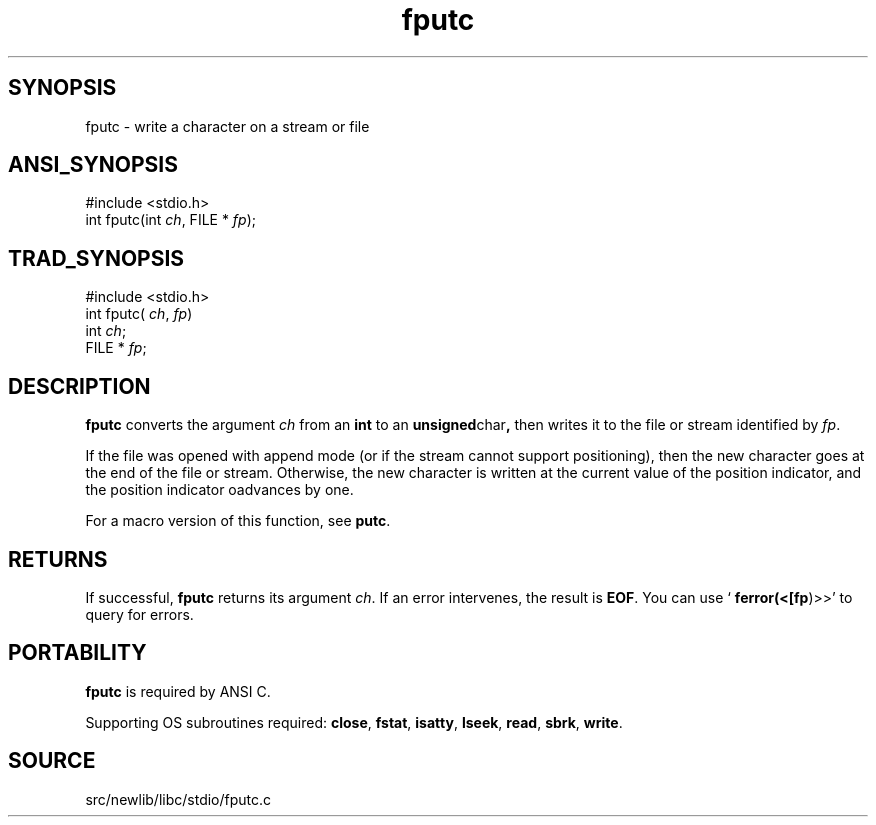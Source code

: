 .TH fputc 3 "" "" ""
.SH SYNOPSIS
fputc \- write a character on a stream or file
.SH ANSI_SYNOPSIS
#include <stdio.h>
.br
int fputc(int 
.IR ch ,
FILE *
.IR fp );
.br
.SH TRAD_SYNOPSIS
#include <stdio.h>
.br
int fputc(
.IR ch ,
.IR fp )
.br
int 
.IR ch ;
.br
FILE *
.IR fp ;
.br
.SH DESCRIPTION
.BR fputc 
converts the argument 
.IR ch 
from an 
.BR int 
to an
.BR unsigned char ,
then writes it to the file or stream identified by
.IR fp .

If the file was opened with append mode (or if the stream cannot
support positioning), then the new character goes at the end of the
file or stream. Otherwise, the new character is written at the
current value of the position indicator, and the position indicator
oadvances by one.

For a macro version of this function, see 
.BR putc .
.SH RETURNS
If successful, 
.BR fputc 
returns its argument 
.IR ch .
If an error
intervenes, the result is 
.BR EOF .
You can use `
.BR ferror(<[fp )>>'
to
query for errors.
.SH PORTABILITY
.BR fputc 
is required by ANSI C.

Supporting OS subroutines required: 
.BR close ,
.BR fstat ,
.BR isatty ,
.BR lseek ,
.BR read ,
.BR sbrk ,
.BR write .
.SH SOURCE
src/newlib/libc/stdio/fputc.c

